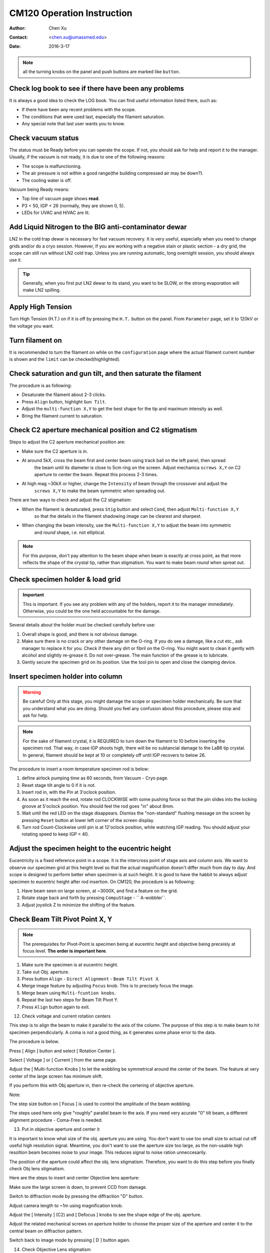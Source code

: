 .. _cm120_instruction:

CM120 Operation Instruction
===========================

:Author: Chen Xu
:Contact: <chen.xu@umassmed.edu>
:Date: 2016-3-17

.. glossary::

   Abstract
      This document tries to list steps and procedures for a typical daily operation on CM120. 
      You can use it as guidebook to help you when you are sitting with CM120, especially if 
      you are a new user. I here assume you are already familiar with scope interface, what 
      the knobs and buttons do etc.. You might use the section titles as quick bullet p ints, 
      but the explanation inside each sections are supposed to be useful and informative. 
      
      If you have suggestion how to improve this document to make it more useful, please 
      feel free to let me know. Thank you!

.. note::
      all the turning knobs on the panel and push buttons are marked like ``button``.

.. _check-logbook:

Check log book to see if there have been any problems
-----------------------------------------------------

It is always a good idea to check the LOG book. You can find useful information listed there, such as:

- If there have been any recent problems with the scope.
- The conditions that were used last, especially the filament saturation.
- Any special note that last user wants you to know.

 .. _check-vacuum-status:

Check vacuum status
-------------------

The status must be Ready before you can operate the scope. If not, you should ask for help and 
report it to the manager. Usually, if the vacuum is not ready, it is due to one of the following reasons:

- The scope is malfunctioning.
- The air pressure is not within a good range(the building compressed air may be down?).
- The cooling water is off.

Vacuum being Ready means:

- Top line of vacuum page shows **read**.
- P3 < 50, IGP < 26 (normally, they are shown 0, 5).
- LEDs for UVAC and HiVAC are lit.

.. _cool-down-scope:

Add Liquid Nitrogen to the BIG anti-contaminator dewar
------------------------------------------------------

LN2 in the cold trap dewar is necessary for fast vacuum recovery. It is very useful, 
especially when you need to change grids and/or do a cryo session. However, if you are 
working with a negative stain or plastic section - a dry grid, the scope can still run 
without LN2 cold trap. Unless you are running automatic, long overnight session, you 
should always use it.

.. Tip::

   Generally, when you first put LN2 dewar to its stand, you want to be SLOW, or the 
   strong evaporation will make LN2 spilling.

.. _apply-HT:

Apply High Tension
------------------

Turn High Tension (H.T.) on if it is off by pressing the ``H.T.`` button on the panel. 
From ``Parameter`` page, set it to 120kV or the voltage you want.

.. _turn-on-filament:

Turn filament on
----------------

It is recommended to turn the filament on while on the ``configuration`` page where 
the actual filament current number is shown and the ``limit`` can be checked(highlighted).

.. _gun-tilt-saturatation:

Check saturation and gun tilt, and then saturate the filament
-------------------------------------------------------------

The procedure is as following:

- Desaturate the filament about 2-3 clicks.
- Press ``Align`` button, highlight ``Gun Tilt``.
- Adjust the ``multi-function X,Y`` to get the best shape for the tip and maximum intensity as well.
- Bring the filament current to saturation.

.. _c2-aperture-stigma

Check C2 aperture mechanical position and C2 stigmatism
-------------------------------------------------------

Steps to adjust the C2 aperture mechanical position are:

- Make sure the C2 aperture is in.
- At around 5kX, cross the beam first and center beam using track ball on the left panel, then spread 
   the beam until its diameter is close to 5cm ring on the screen. Adjust mechanica ``screws X,Y`` on 
   C2 aperture to center the beam. Repeat this process 2-3 times.
- At high mag ~30kX or higher, change the ``Intensity`` of beam through the crossover and adjust the 
   ``screws X,Y`` to make the beam symmetric when spreading out.

There are two ways to check and adjust the C2 stigmatism:

- When the filament is desaturated, press ``Stig`` button and select ``Cond``, then adjust ``Multi-function X,Y`` 
   so that the details in the filament shadowing image can be clearest and sharpest.
- When changing the beam intensity, use the ``Multi-function X,Y`` to adjust the beam into symmetric 
   and *round* shape, i.e. not elliptical.

.. Note::

   For this purpose, don't pay attention to the beam shape when beam is exactly at cross point, as that more 
   reflects the shape of the crystal tip, rather than stigmatism. You want to make beam *round* when spreat out.

.. _specimen-rod:

Check specimen holder & load grid
---------------------------------

.. Important::

   This is important. If you see any problem with any of the holders, report it to the manager immediately. 
   Otherwise, you could be the one held accountable for the damage. 
   
Several details about the holder must be checked carefully before use:

#. Overall shape is good, and there is not obvious damage.
#. Make sure there is no crack or any other damage on the O-ring. If you do see a damage, like a cut etc., 
   ask manager to replace it for you. Check if there any dirt or fibril on the O-ring. You might want to 
   clean it gently with alcohol and slightly re-grease it. Do not over-grease. The main function of the 
   grease is to lubricate.
#. Gently secure the specimen grid on its position. Use the tool pin to open and close the clamping device.

.. _insert-specimen-rod:

Insert specimen holder into column
----------------------------------

.. Warning::

   Be careful! Only at this stage, you might damage the scope or specimen holder mechanically. Be sure that 
   you understand what you are doing. Should you feel any confusion about this procedure, please stop and ask 
   for help.

.. Note::

   For the sake of filament crystal, it is REQUIRED to turn down the filament to 10 before inserting the specimen rod. 
   That way, in case IGP shoots high, there will be no subtancial damage to the LaB6 tip crystal. In general, filament 
   should be kept at 10 or completely off until IGP recovers to below 26.

The procedure to insert a room temperature specimen rod is below:

#. define airlock pumping time as 60 seconds, from Vacuum - Cryo page.
#. Reset stage tilt angle to 0 if it is not.
#. Insert rod in, with the Pin at 3'oclock position.
#. As soon as it reach the end, rotate rod CLOCKWISE with some pushing force so that the pin slides into the locking 
   groove at 5'oclock position. You should feel the rod goes "in" about 8mm.
#. Wait until the red LED on the stage disappears. Dismiss the "non-standard" flushing message on the screen by pressing
   ``Reset`` button at lower left corner of the screen display.
#. Turn rod Count-Clockwise until pin is at 12'oclock position, while watching IGP reading. You should adjust your 
   rotating speed to keep IGP < 40.

.. _eucentricity

Adjust the specimen height to the eucentric height
--------------------------------------------------

Eucentricity is a fixed reference point in a scope. It is the intercross point of stage axis and column axis. We want to observe our specimen grid at this height level so that the actual magnification doesn't differ much from day to day. And scope is designed to perform better when specimen is at such height. It is good to have the habbit to always adjust specimen to eucentric height after rod insertion. On CM120, the procedure is as following:

#. Have beam seen on large screen, at ~3000X, and find a feature on the grid.
#. Rotate stage back and forth by pressing ``CompuStage`` - `` A-wobbler``.
#. Adjust joystick Z to minimize the shifting of the feature.

.. _beam-titl-pp:

Check Beam Tilt Pivot Point X, Y
--------------------------------

.. Note::

   The prerequisites for Pivot-Point is specimen being at eucentric height and objective being preceisly at focus level. **The order is important here**.

#. Make sure the specimen is at eucentric height.
#. Take out Obj. aperture.
#. Press button ``Align`` - ``Direct Alignment`` - ``Beam Tilt Pivot X``.
#. Merge image feature by adjusting ``Focus`` knob. This is to precisely focus the image.
#. Merge beam using ``Multi-fcuntion knobs``.
#. Repeat the last two steps for Beam Tilt Pivot Y.
#. Press ``Align`` button again to exit.

12. Check voltage and current rotation centers

This step is to align the beam to make it parallel to the axis of the column. The purpose of this step is to make beam to hit specimen perpendicularly. A coma is not a good thing, as it generates some phase error to the data.

The procedure is below.

Press [ Align ] button and select [ Rotation Center ].

Select [ Voltage ] or [ Current ] from the same page.

Adjust the [ Multi-function Knobs ] to let the wobbling be symmetrical around the center of the beam. The feature at very center of the large screen has minimum shift.

If you perform this with Obj aperture in, then re-check the certering of objective aperture.

Note:

The step size button on [ Focus ] is used to control the amplitude of the beam wobbling.

The steps used here only give "roughly" parallel beam to the axis. If you need very acurate "0" tilt beam, a different alignment procedure - Coma-Free is needed.

13. Put in objective aperture and center it

It is important to know what size of the obj. aperture you are using. You don't want to use too small size to actual cut off useful high resolution signal. Meantime, you don't want to use the aperture size too large, as the non-usable high resoltion beam becomes noise to your image. This reduces signal to noise ration unneccesarily.

The position of the aperture could affect the obj. lens stigmatism. Therefore, you want to do this step before you finally check Obj lens stigmatism.

Here are the steps to insert and center Objective lens aperture:

Make sure the large screen is down, to prevent CCD from damage.

Switch to diffraction mode by pressing the diffraction "D" button.

Adjust camera length to ~1m using magnification knob.

Adjust the [ Intensity ] (C2) and [ Defocus ] knobs to see the shape edge of the obj. aperture.

Adjust the related mechanical screws on aperture holder to choose the proper size of the aperture and center it to the central beam on diffraction pattern.

Switch back to image mode by pressing [ D ] button again.

14. Check Objective Lens stigmatism

The obj. stigmatism should be corrected as much as possible, and it should be checked for every netative stain low-dose image that you are taking, as staining material might change field in local area. This is a bit hard by hand. Even with lastest version of SerialEW, this can be done by software, it is still not easy and time efficient. However, slight stigmated image is not critically bad, as it can be corrected as part of CTF correction computationally.

Here are steps to correct Obj lens stigmatism, manually:

Go to a relatively high mag., such as 100,000X, and focus the image.

If possible, acquire continous CCD image with live FFT so Thon rings can be seen.

Press the [ Stig ] button, highlight [ Obj ], and select proper stepsize.

Adjust the stigmatism using [ Multi-function knobs ] until it becomes minimum at all defocus levels. (It shows up more at close to focus.)

15. Typical Low-Dose setup parameters

Here are some typical setup for Low-Dose condition.

Search: Mag=2650X(3000X with screen up), Spotsize=3-5, image mode

Alternatively, at 2650-3400x, switch to Diff. mode by pressing "Diff" button. Adjust camera length to 680mm using "Mag" knob. Focus the diffraction spot using [ Focus ] knob, and then adjust "defocus" until the image inside central spot expands to proper size. Personally, I like to "defocus" to clockwise side. What you got is a shadowing image inside of defocused diffraction central beam. The advantage of this is high contrast compared to a normal image mode.

Focus: Mag=175kX, Spotsize=6. When work with tilting stage, make sure S1 or S2 sits on tilting axis of the geonimeter, the angles will posted on the panel.

Record: Mag=53000X(60kX), spotsize=3-5

16. Align an identified area under [ Exposure ] and [ Search ]

This step is to insure that what you see under low mag. (Search mode) will be the same area you get under imaging mag. Here is how I do it:

At Exposure mode, MECHANICALLY drive an identified spot to the centber of the screen.

At Search mode(and usually in Diffraction mode also), using the [ Multi-function knobs ] to backtrack the identified spot at the center of the screen (electronically). This uses Image Shift or Diffaction Shift (when Search mode is set up in Diff mode) to "shift" image without actually moving the stage position.

Note:

You can use a corner of a mesh as the identified spot for a negative stain specimet or to use an ice burn mark in the cryo case.

17. Check S1 and S2 parameters

In Focus mode, S1 and S2 are linked to the positions of the beam which is deflected away from the center of the imaging area on the specimen. When highlighted, their parameters can be changed by the Multi-function keys.

Normally, we use 175kX as the magnification. The radius of the spot is about 1.5 microns. Depending on the specimen, you can change those parameters to fit your needs.

18. Finishing Up

When you are done with your session, perform finishing up procedure.

Specimen rod out.

Reset Stage Position, X, Y, Z and A.

Filament 0.

H.T. OFF.

Cryo-cycle, normally for 2-3 hours.

Data display OFF.

Display OFF.

Log your session on logbook.
&&&


